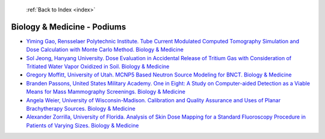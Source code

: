  :ref:`Back to Index <index>`

Biology & Medicine - Podiums
----------------------------

* `Yiming Gao, Rensselaer Polytechnic Institute. Tube Current Modulated Computed Tomography Simulation and Dose Calculation with Monte Carlo Method. Biology & Medicine <../_static/docs/283.pdf>`_
* `Sol Jeong, Hanyang University. Dose Evaluation in Accidental Release of Tritium Gas with Consideration of Tritiated Water Vapor Oxidized in Soil. Biology & Medicine <../_static/docs/311.pdf>`_
* `Gregory Moffitt, University of Utah. MCNP5 Based Neutron Source Modeling for BNCT. Biology & Medicine <../_static/docs/266.pdf>`_
* `Branden Passons, United States Military Academy. One in Eight: A Study on Computer-aided Detection as a Viable Means for Mass Mammography Screenings. Biology & Medicine <../_static/docs/255.pdf>`_
* `Angela Weier, University of Wisconsin-Madison. Calibration and Quality Assurance and Uses of Planar Brachytherapy Sources. Biology & Medicine <../_static/docs/254.pdf>`_
* `Alexander Zorrilla, University of Florida. Analysis of Skin Dose Mapping for a Standard Fluoroscopy Procedure in Patients of Varying Sizes. Biology & Medicine <../_static/docs/280.pdf>`_
